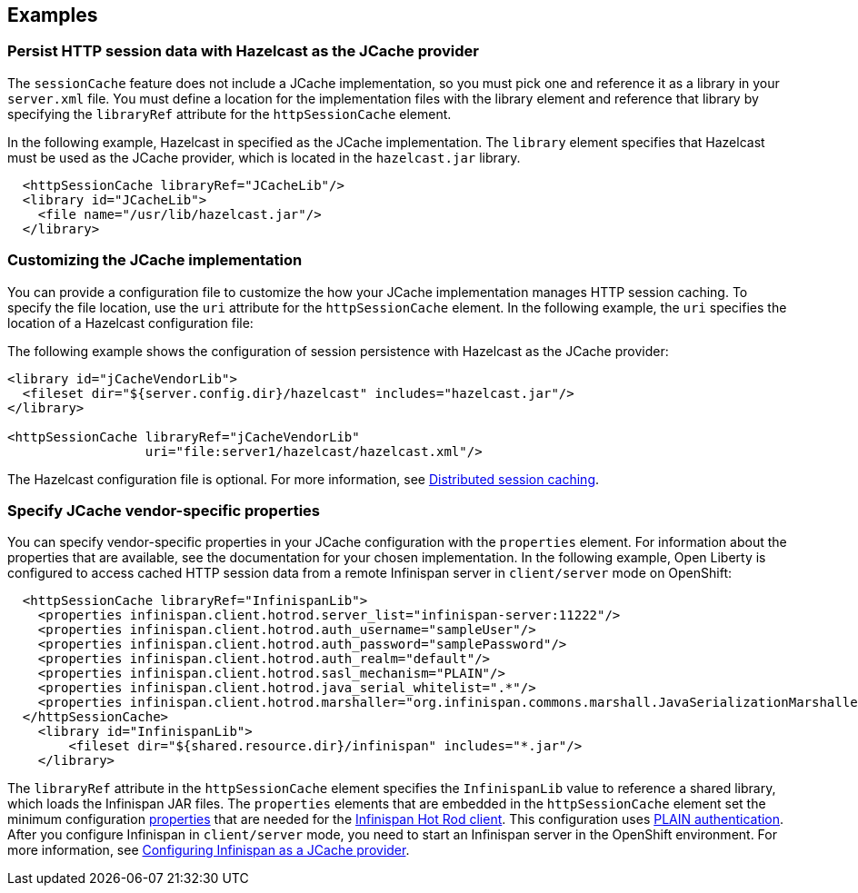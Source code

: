 
== Examples

=== Persist HTTP session data with Hazelcast as the JCache provider

The `sessionCache` feature does not include a JCache implementation, so you must pick one and reference it as a library in your `server.xml` file.
You must define a location for the implementation files with the library element and reference that library by specifying the `libraryRef` attribute for the `httpSessionCache` element.

In the following example, Hazelcast in specified as the JCache implementation.
The `library` element specifies that  Hazelcast must be used as the JCache provider, which is located in the `hazelcast.jar` library.

[source, java]
----
  <httpSessionCache libraryRef="JCacheLib"/>
  <library id="JCacheLib">
    <file name="/usr/lib/hazelcast.jar"/>
  </library>
----

=== Customizing the JCache implementation

You can provide a configuration file to customize the how your JCache implementation manages HTTP session caching.
To specify the file location, use the `uri` attribute for the `httpSessionCache` element.
In the following example, the `uri` specifies the location of a Hazelcast configuration file:

The following example shows the configuration of session persistence with Hazelcast as the JCache provider:

[source,xml]
----

<library id="jCacheVendorLib">
  <fileset dir="${server.config.dir}/hazelcast" includes="hazelcast.jar"/>
</library>

<httpSessionCache libraryRef="jCacheVendorLib"
                  uri="file:server1/hazelcast/hazelcast.xml"/>

----

The Hazelcast configuration file is optional.
For more information, see xref:ROOT:distributed-session-caching.adoc[Distributed session caching].

=== Specify JCache vendor-specific properties

You can specify vendor-specific properties in your JCache configuration with the `properties` element.
For information about the properties that are available, see the documentation for your chosen implementation.
In the following example, Open Liberty is configured to access cached HTTP session data from a remote Infinispan server in `client/server` mode on OpenShift:

[source,xml]
----
  <httpSessionCache libraryRef="InfinispanLib">
    <properties infinispan.client.hotrod.server_list="infinispan-server:11222"/>
    <properties infinispan.client.hotrod.auth_username="sampleUser"/>
    <properties infinispan.client.hotrod.auth_password="samplePassword"/>
    <properties infinispan.client.hotrod.auth_realm="default"/>
    <properties infinispan.client.hotrod.sasl_mechanism="PLAIN"/>
    <properties infinispan.client.hotrod.java_serial_whitelist=".*"/>
    <properties infinispan.client.hotrod.marshaller="org.infinispan.commons.marshall.JavaSerializationMarshaller"/>
  </httpSessionCache>
    <library id="InfinispanLib">
        <fileset dir="${shared.resource.dir}/infinispan" includes="*.jar"/>
    </library>
----

The `libraryRef` attribute in the `httpSessionCache` element specifies the `InfinispanLib` value to reference a shared library, which loads the Infinispan JAR files.
The `properties` elements that are embedded in the `httpSessionCache` element set the minimum configuration link:https://docs.jboss.org/infinispan/11.0/apidocs/org/infinispan/client/hotrod/configuration/package-summary.html[properties] that are needed for the link:https://infinispan.org/hotrod-clients[Infinispan Hot Rod client].
This configuration uses link:https://infinispan.org/docs/dev/titles/hotrod_java/hotrod_java.html#authentication[PLAIN authentication].
After you configure Infinispan in `client/server` mode, you need to start an Infinispan server in the OpenShift environment.
For more information, see xref:ROOT:configuring-infinispan-support.adoc[Configuring Infinispan as a JCache provider].

